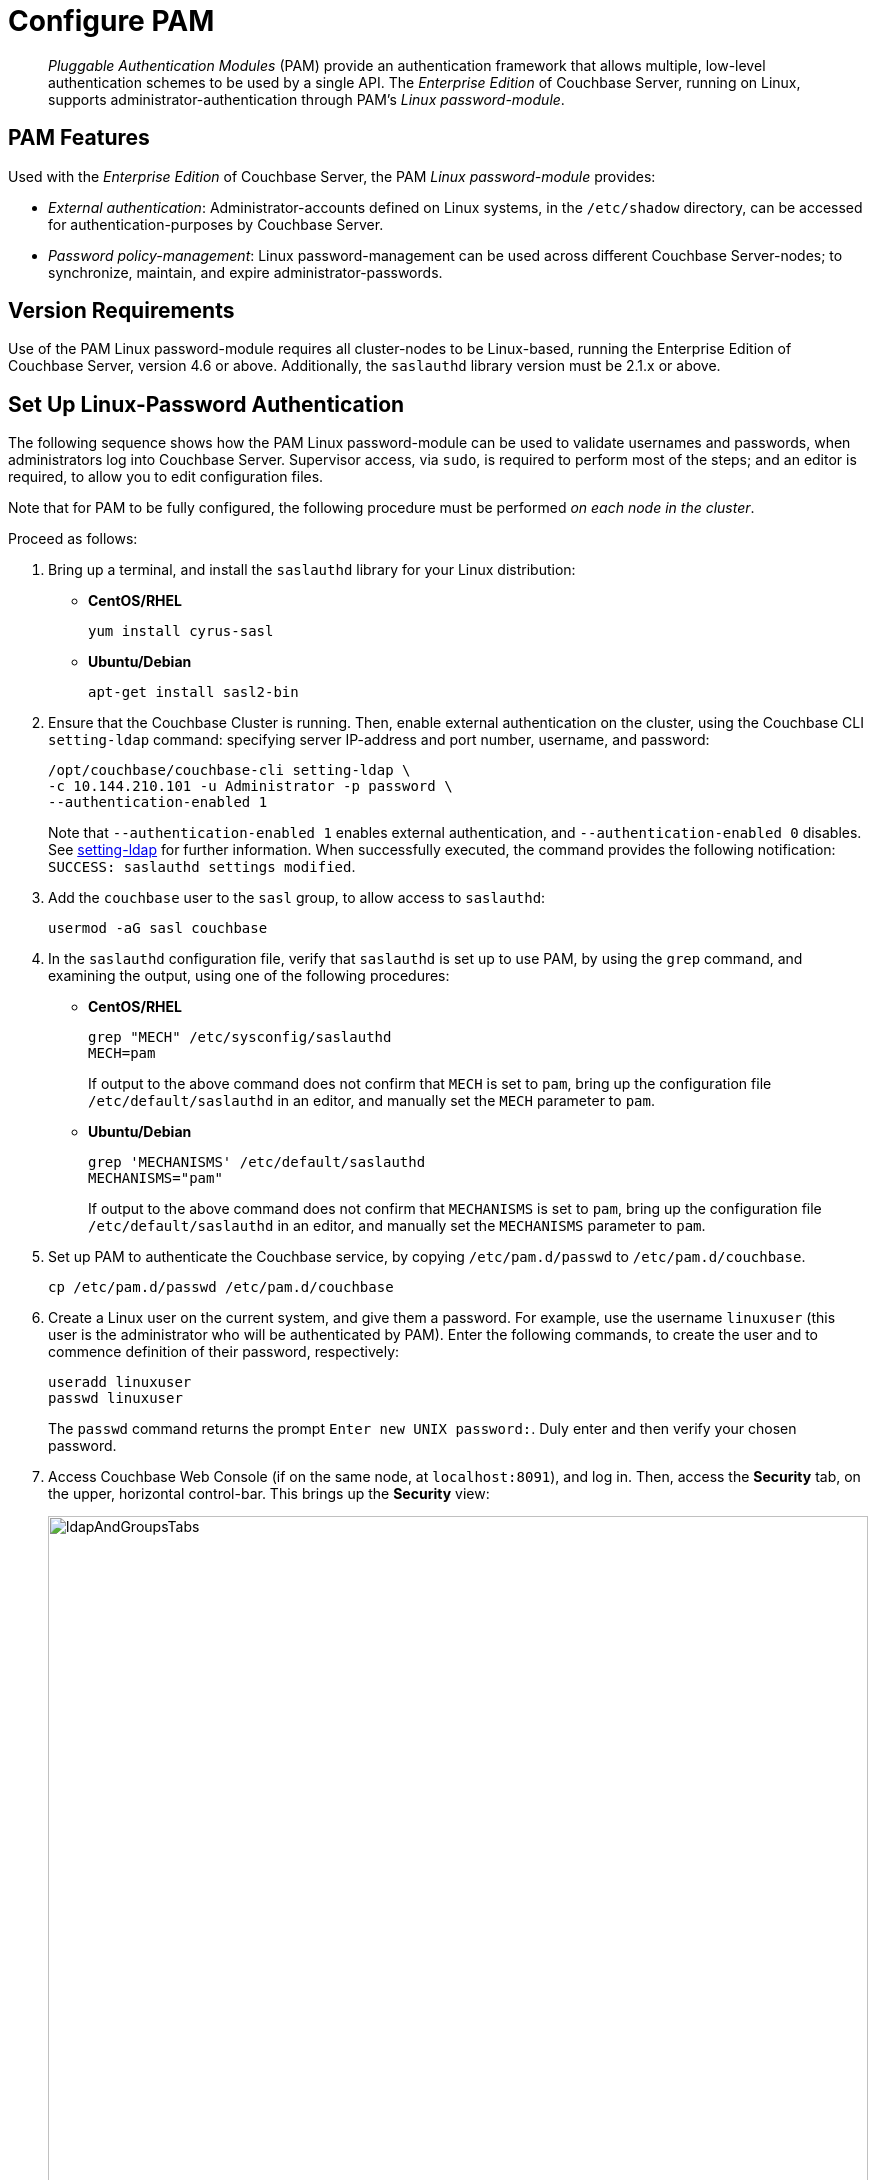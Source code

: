 = Configure PAM
:description: pass:q[_Pluggable Authentication Modules_ (PAM) provide an authentication framework that allows multiple, low-level authentication schemes to be used by a single API.]
:page-aliases: security:security-pam-auth

[abstract]
{description}
The _Enterprise Edition_ of Couchbase Server, running on Linux, supports administrator-authentication through PAM's _Linux password-module_.

== PAM Features

Used with the _Enterprise Edition_ of Couchbase Server, the PAM _Linux password-module_ provides:

* _External authentication_: Administrator-accounts defined on Linux systems, in the `/etc/shadow` directory, can be accessed for authentication-purposes by Couchbase Server.

* _Password policy-management_: Linux password-management can be used across different Couchbase Server-nodes; to synchronize, maintain, and expire administrator-passwords.

== Version Requirements

Use of the PAM Linux password-module requires all cluster-nodes to be Linux-based, running the Enterprise Edition of Couchbase Server, version 4.6 or above.
Additionally, the `saslauthd` library version must be 2.1.x or above.

== Set Up Linux-Password Authentication

The following sequence shows how the PAM Linux password-module can be used to validate usernames and passwords, when administrators log into Couchbase Server.
Supervisor access, via `sudo`, is required to perform most of the steps; and an editor is required, to allow you to edit configuration files.

Note that for PAM to be fully configured, the following procedure must be performed _on each node in the cluster_.

Proceed as follows:

. Bring up a terminal, and install the `saslauthd` library for your Linux distribution:

** *CentOS/RHEL*
+
[source,bash]
----
yum install cyrus-sasl
----

** *Ubuntu/Debian*
+
[source,bash]
----
apt-get install sasl2-bin
----

. Ensure that the Couchbase Cluster is running.
Then, enable external authentication on the cluster, using the Couchbase CLI `setting-ldap` command: specifying server IP-address and port number, username, and password:
+
[source,bash]
----
/opt/couchbase/couchbase-cli setting-ldap \
-c 10.144.210.101 -u Administrator -p password \
--authentication-enabled 1
----
+
Note that `--authentication-enabled 1` enables external authentication, and `--authentication-enabled 0` disables.
See xref:cli:cbcli/couchbase-cli-setting-ldap.adoc[setting-ldap] for further information.
When successfully executed, the command provides the following notification: `SUCCESS: saslauthd settings modified`.

. Add the `couchbase` user to the `sasl` group, to allow access to `saslauthd`:
+
[source,bash]
----
usermod -aG sasl couchbase
----

. In the `saslauthd` configuration file, verify that `saslauthd` is set up to use PAM, by using the `grep` command, and examining the output, using one of the following procedures:

** *CentOS/RHEL*
+
[source,bash]
----
grep "MECH" /etc/sysconfig/saslauthd
MECH=pam
----
+
If output to the above command does not confirm that `MECH` is set to `pam`, bring up the configuration file `/etc/default/saslauthd` in an editor, and manually set the `MECH` parameter to `pam`.
+
** *Ubuntu/Debian*
+
[source,bash]
----
grep 'MECHANISMS' /etc/default/saslauthd
MECHANISMS="pam"
----
+
If output to the above command does not confirm that `MECHANISMS` is set to `pam`, bring up the configuration file `/etc/default/saslauthd` in an editor, and manually set the `MECHANISMS` parameter to `pam`.

. Set up PAM to authenticate the Couchbase service, by copying `/etc/pam.d/passwd` to `/etc/pam.d/couchbase`.
+
[source,bash]
----
cp /etc/pam.d/passwd /etc/pam.d/couchbase
----

. Create a Linux user on the current system, and give them a password.
For example, use the username [.in]`linuxuser`
(this user is the administrator who will be authenticated by PAM).
Enter the following commands, to create the user and to commence definition of their password, respectively:
+
[source,bash]
----
useradd linuxuser
passwd linuxuser
----
+
The `passwd` command returns the prompt `Enter new UNIX password:`.
Duly enter and then verify your chosen password.

. Access Couchbase Web Console (if on the same node, at `localhost:8091`), and log in.
Then, access the [.ui]*Security* tab,  on the upper, horizontal control-bar.
This brings up the [.ui]*Security* view:
+
[#security_view_initial]
image::manage-security/ldapAndGroupsTabs.png[,820]

. Left-click on the *ADD USER* button, situated near the right.
This brings up the [.ui]*Add New User* dialog.
Select the [.ui]*External* radio-button, in the [.ui]*Authentication Domain* panel at the upper left.
Then, enter the name of the new user you are creating.
(Note that at this point, if xref:manage:manage-security/configure-ldap.adoc[Native LDAP] has also been configured for the cluster, the notification `not found` appears above the username-field: however, this can be ignored.)
Next, specify a suitable role, such as [.ui]*Cluster Admin*.
+
The panel now appears as follows:
+
[#manage_user_new_subsequent2]
image::manage-security/manageUserNewSubsequent2.png[,380]
+
Then, left-click on [.ui]*Add User*.
The newly defined user now appears in the [.ui]*Security* view.
+
image::manage-security/linuxUser.png[,820]

. In the terminal, restart the SASL service, to allow PAM authentication to take effect.
+
[source,bash]
----
$ service saslauthd restart
----
+
When this command is successful, the output confirms that the daemon has been started.
If the command fails, bring up the file `/etc/default/saslauthd` in an editor, and locate the line that contains the `START` variable.
If this line reads `START=no`, change it to `START=yes`.
Then, save the file, exit, and rerun the command.

. Restart the Couchbase-Server service, to allow external authentication through PAM to take effect.
+
[source,bash]
----
$ service couchbase-server restart
----

. In the browser, on the same node, access `localhost:8091`.
When the Couchbase Web Console login-interface appears, enter the username and password you previously created:
+
[#couchbase_login]
image::manage-security/couchbaseLogin.png[,360]
+
Left-click on the *Sign In* button.
The user you created is now logged into Couchbase Server, as an administrator.

[#troubleshooting]
== Troubleshooting

If login does not succeed, bring up the file `/etc/default/saslauthd` in an editor, and ensure it contains the line `START=yes`.
If the line reads `START=no`, change it to `START=yes`.
Also confirm that the `MECH` (for CentOS/RHEL) or `MECHANISM` (for Ubuntu/Debian) parameter is set to `pam`.
Save the file, and exit.
Then, restart both `saslauthd` and `couchbase-server`, as described above.
Finally, re-attempt login.
